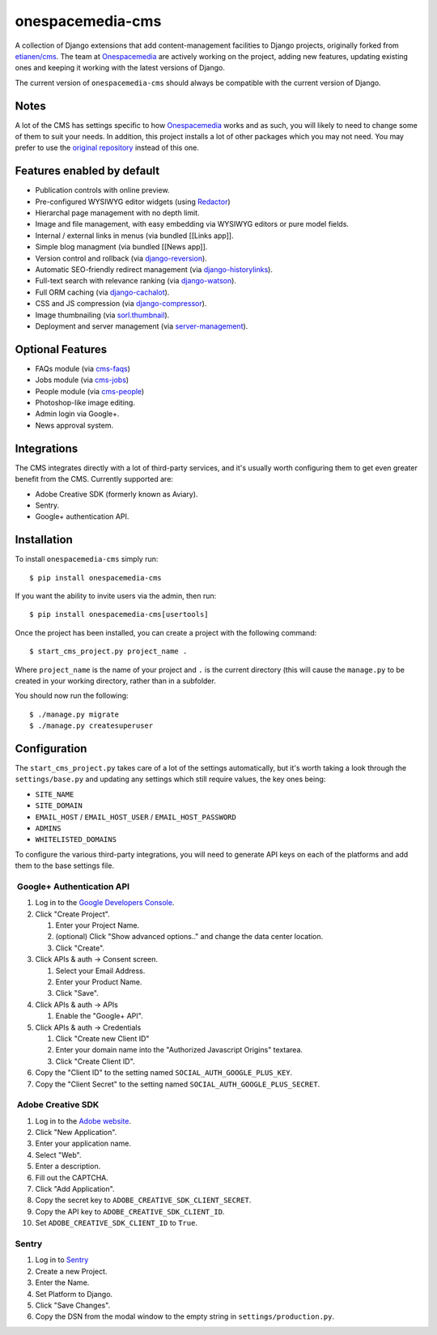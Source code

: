onespacemedia-cms
=================

A collection of Django extensions that add content-management facilities
to Django projects, originally forked from
`etianen/cms <https://github.com/etianen/cms>`__. The team at
`Onespacemedia <http://www.onespacemedia.com>`__ are actively working on
the project, adding new features, updating existing ones and keeping it
working with the latest versions of Django.

The current version of ``onespacemedia-cms`` should always be compatible
with the current version of Django.

Notes
-----

A lot of the CMS has settings specific to how
`Onespacemedia <http://www.onespacemedia.com>`__ works and as such, you
will likely to need to change some of them to suit your needs. In
addition, this project installs a lot of other packages which you may
not need. You may prefer to use the `original
repository <https://github.com/etianen/cms>`__ instead of this one.

Features enabled by default
---------------------------

-  Publication controls with online preview.
-  Pre-configured WYSIWYG editor widgets (using
   `Redactor <http://imperavi.com/redactor/>`__)
-  Hierarchal page management with no depth limit.
-  Image and file management, with easy embedding via WYSIWYG editors or
   pure model fields.
-  Internal / external links in menus (via bundled [[Links app]].
-  Simple blog managment (via bundled [[News app]].
-  Version control and rollback (via
   `django-reversion <https://github.com/etianen/django-reversion>`__).
-  Automatic SEO-friendly redirect management (via
   `django-historylinks <https://github.com/etianen/django-historylinks>`__).
-  Full-text search with relevance ranking (via
   `django-watson <https://github.com/etianen/django-watson>`__).
-  Full ORM caching (via
   `django-cachalot <https://github.com/BertrandBordage/django-cachalot>`__).
-  CSS and JS compression (via
   `django-compressor <https://github.com/django-compressor/django-compressor>`__).
-  Image thumbnailing (via
   `sorl.thumbnail <https://github.com/mariocesar/sorl-thumbnail>`__).
-  Deployment and server management (via
   `server-management <https://github.com/onespacemedia/server-management>`__).

Optional Features
-----------------

-  FAQs module (via
   `cms-faqs <https://github.com/onespacemedia/cms-faqs/>`__)
-  Jobs module (via
   `cms-jobs <https://github.com/onespacemedia/cms-jobs/>`__)
-  People module (via
   `cms-people <https://github.com/onespacemedia/cms-people/>`__)
-  Photoshop-like image editing.
-  Admin login via Google+.
-  News approval system.

Integrations
------------

The CMS integrates directly with a lot of third-party services, and it's
usually worth configuring them to get even greater benefit from the CMS.
Currently supported are:

-  Adobe Creative SDK (formerly known as Aviary).
-  Sentry.
-  Google+ authentication API.

Installation
------------

To install ``onespacemedia-cms`` simply run:

::

    $ pip install onespacemedia-cms

If you want the ability to invite users via the admin, then run:

::

    $ pip install onespacemedia-cms[usertools]

Once the project has been installed, you can create a project with the
following command:

::

    $ start_cms_project.py project_name .

Where ``project_name`` is the name of your project and ``.`` is the
current directory (this will cause the ``manage.py`` to be created in
your working directory, rather than in a subfolder.

You should now run the following:

::

    $ ./manage.py migrate
    $ ./manage.py createsuperuser

Configuration
-------------

The ``start_cms_project.py`` takes care of a lot of the settings
automatically, but it's worth taking a look through the
``settings/base.py`` and updating any settings which still require
values, the key ones being:

-  ``SITE_NAME``
-  ``SITE_DOMAIN``
-  ``EMAIL_HOST`` / ``EMAIL_HOST_USER`` / ``EMAIL_HOST_PASSWORD``
-  ``ADMINS``
-  ``WHITELISTED_DOMAINS``

To configure the various third-party integrations, you will need to
generate API keys on each of the platforms and add them to the base
settings file.

 Google+ Authentication API
~~~~~~~~~~~~~~~~~~~~~~~~~~~

1. Log in to the `Google Developers
   Console <https://console.developers.google.com/project>`__.
2. Click "Create Project".

   1. Enter your Project Name.
   2. (optional) Click "Show advanced options.." and change the data
      center location.
   3. Click "Create".

3. Click APIs & auth -> Consent screen.

   1. Select your Email Address.
   2. Enter your Product Name.
   3. Click "Save".

4. Click APIs & auth -> APIs

   1. Enable the "Google+ API".

5. Click APIs & auth -> Credentials

   1. Click "Create new Client ID"
   2. Enter your domain name into the "Authorized Javascript Origins"
      textarea.
   3. Click "Create Client ID".

6. Copy the "Client ID" to the setting named
   ``SOCIAL_AUTH_GOOGLE_PLUS_KEY``.
7. Copy the "Client Secret" to the setting named
   ``SOCIAL_AUTH_GOOGLE_PLUS_SECRET``.

 Adobe Creative SDK
~~~~~~~~~~~~~~~~~~~

1.  Log in to the `Adobe
    website <https://creativesdk.adobe.com/myapps.html>`__.
2.  Click "New Application".
3.  Enter your application name.
4.  Select "Web".
5.  Enter a description.
6.  Fill out the CAPTCHA.
7.  Click "Add Application".
8.  Copy the secret key to ``ADOBE_CREATIVE_SDK_CLIENT_SECRET``.
9.  Copy the API key to ``ADOBE_CREATIVE_SDK_CLIENT_ID``.
10. Set ``ADOBE_CREATIVE_SDK_CLIENT_ID`` to ``True``.

Sentry
~~~~~~

1. Log in to `Sentry <https://app.getsentry.com>`__
2. Create a new Project.
3. Enter the Name.
4. Set Platform to Django.
5. Click "Save Changes".
6. Copy the DSN from the modal window to the empty string in
   ``settings/production.py``.

